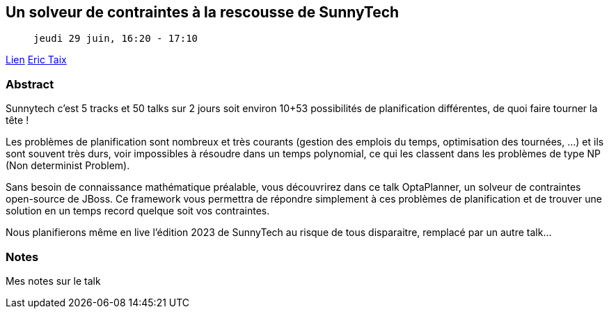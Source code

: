 == Un solveur de contraintes à la rescousse de SunnyTech

>  jeudi 29 juin, 16:20 - 17:10

link:https://sunny-tech.io/sessions/n-solveur-de-contraintes-a-la[Lien]
link:https://sunny-tech.io/speakers/eric-taix[Eric Taix]

=== Abstract

Sunnytech c'est 5 tracks et 50 talks sur 2 jours soit environ 10+53 possibilités de planification différentes, de quoi faire tourner la tête !

Les problèmes de planification sont nombreux et très courants (gestion des emplois du temps, optimisation des tournées, ...) et ils sont souvent très durs, voir impossibles à résoudre dans un temps polynomial, ce qui les classent dans les problèmes de type NP (Non determinist Problem).

Sans besoin de connaissance mathématique préalable, vous découvrirez dans ce talk OptaPlanner, un solveur de contraintes open-source de JBoss. Ce framework vous permettra de répondre simplement à ces problèmes de planification et de trouver une solution en un temps record quelque soit vos contraintes.

Nous planifierons même en live l'édition 2023 de SunnyTech au risque de tous disparaitre, remplacé par un autre talk...

=== Notes

Mes notes sur le talk

